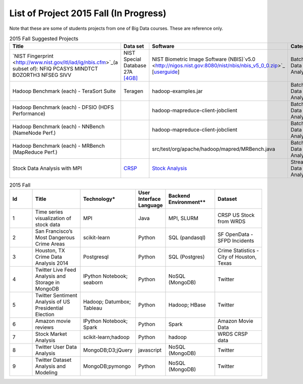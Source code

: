.. _ref-2015-fall-list-of-projects:

List of Project 2015 Fall (In Progress)
===============================================================================

Note that these are some of students projects from one of Big Data courses.
These are reference only.

.. csv-table:: 2015 Fall Suggested Projects
   :header: Title, Data set, Software, Category

        "`NIST Fingerprint <http://www.nist.gov/itl/iad/ig/nbis.cfm>`_(a subset of): NFIQ PCASYS MINDTCT BOZORTH3 NFSEG SIVV",NIST Special Database 27A `[4GB] <http://www.nist.gov/itl/iad/ig/sd27a.cfm>`_,NIST Biometric Image Software (NBIS)`v5.0 <http://nigos.nist.gov:8080/nist/nbis/nbis_v5_0_0.zip>`_ [`userguide <http://www.nist.gov/customcf/get_pdf.cfm?pub_id=51097>`_],Batch Data Analytics
        Hadoop Benchmark (each) - TeraSort Suite,Teragen,hadoop-examples.jar,Batch Data Analytics
        Hadoop Benchmark (each) - DFSIO (HDFS Performance),,hadoop-mapreduce-client-jobclient,Batch Data Analytics
        Hadoop Benchmark (each) - NNBench (NameNode Perf.),,hadoop-mapreduce-client-jobclient,Batch Data Analytics
        Hadoop Benchmark (each) - MRBench (MapReduce Perf.),,src/test/org/apache/hadoop/mapred/MRBench.java,Batch Data Analytics
        Stock Data Analysis with MPI,"`CRSP <https://wrds-web.wharton.upenn.edu/wrds/>`_",`Stock Analysis <https://github.com/iotcloud/stock-analysis>`_,Streaming Data Analytics

.. csv-table:: 2015 Fall
   :header: Id,Title,Technology*,User Interface Language,Backend Environment**,Dataset
   :widths: 5 10 10 5 10 10

        1,Time series visualization of stock data,MPI,Java,"MPI, SLURM",CRSP US Stock from WRDS
        2,San Francisco’s Most Dangerous Crime Areas,scikit-learn,Python,SQL (pandasql),SF OpenData - SFPD Incidents
        3,"Houston, TX Crime Data Analysis 2014",Postgresql,Python,SQL (Postgres),"Crime Statistics - City of Houston, Texas"
        4,Twitter Live Feed Analysis and Storage in MongoDB,IPython Notebook; seaborn,Python,NoSQL (MongoDB),Twitter
        5,Twitter Sentiment Analysis of US Presidential Election,Hadoop; Datumbox; Tableau ,Python,"Hadoop; HBase",Twitter
        6,Amazon movie reviews,"IPython Notebook; Spark",Python,Spark,Amazon Movie Data
        7,Stock Market Analysis,scikit-learn;hadoop ,Python, hadoop ,WRDS CRSP data
        8,Twitter User Data Analysis,"MongoDB;D3;jQuery",javascript,NoSQL (MongoDB),Twitter
        9,Twitter Dataset Analysis and Modeling,"MongoDB;pymongo",Python,NoSQL (MongoDB),Twitter


.. comment::

        22,Hibench,Hadoop,Java,Hadoop,
        23,Design of a NoSQL Database using MongoDB and Cassandra for Big Data,"MongoDB
        Cassandra",Java,"NoSQL (MongoDB, Cassandra)",
        24,"Kaggle Titanic Survivor Prediction: Comparison of
        Machine Learning Methods
        ","dplyr
        ggplot2
        glm2
        caret
        rpart
        rattle
        rpart.plot
        RColorBrewer
        randomForest",R,csv (text file),Kaggle.com
        25,Chicago Crime,"Tableau
        Google Earth API
        Google Geolocation API",xml,csv (text file),City of Chicago
        26,Sentiment Analysis in Movie Reviews using Naive Bayes Algorithm,"IPython Notebook
        Numpy
        Pandas
        scikit-learn
        matplotlib",Python,csv (text file),Movie Reviews - Rotten Tomatos
        27,Final project: Crimes of Chicago,"IPython Notebook
        Pandas
        Matplotlib
        Folium
        sqlite",Python,csv (text file),City of Chicago
        28,Designing Perfrect Wine,"numpy
        scipy
        pandas
        sklearn
        seaborn
        matplotlib ",Python,csv (text file),"University of California, Irvine"
        29,From LAS to DEM: Large-scale lidar terrain processing,"LAStools : las2txt and mergelas
        Numpy
        Karst at IU
        laspy",Python,"TORQUE,
        LAStools (C++)",Indiana Lidar from SDSC
        30,"Predictive Analysis of Stock Price Using
        Random Forest Algorithm",Tableau,Python,csv (text file),"LIBOR Rates from St. Louis, 
        VIX from Quandl.com, 
        Stock Price from Yahoo Finance"
        31,Final project: Evaluation of Spark/MLLib ,"Spark
        MLLib 

        Hortonworks Sandbox with Spark
        Oracle Virtualbox on laptop",Python,Spark / Scala,"Hubway Bike, 
        Titanic survival data from Kaggle, 
        Movie reviews from MovieLens 1m"
        32,Twitter Social Media Analytics,RStudio,R,rdata file,Twitter from rdatamining.com
        33,Analysis of Malware Connections to Command and Control Servers,"Splunk for PCAP analyzer
        pygeoip - Pure Python GeoIP API
        dpkt - Python TCP/IP tool
        Hadoop
        Cloudera",Python,Hadoop,GeoIP from maxmind.com
        34,Movie and Product Reviews,"matplotlib
        NLTK
        Numpy
        gSplit",Python,"txt (text file)
        ",SNAP - Stanford Network Analysis Project
        35,"Prediction of whether a
        Customer would get a new credit card
        ","corrplot
        mlbench
        caret
        class
        randomforest
        MASS
        Deducer
        C50
        e1071
        ggplot2",R,csv (text file),
        36,Recommendation Algorithm on Yelp,"NLTK
        sklearn - svm","Python, R",csv (text file),Yelp Dataset
        37,Twitter Sentiment Analysis using Cloudmesh,"Cloudmesh
        Hadoopy: Hadoopy: Python wrapper for Hadoop using Cython
        Indico API - IndicoIo: machine learning toolkits including sentiment analysis
        Bootstrap.js
        Google Charts",Python,Hadoop,Twitter
        38,Final project: Tennis Data,"Apache POI
        JFreeChart",Java,xlsx (MS Excel file),ATP Tennis Data
        39,Analysis of baseball data for performance measure and prediction,"Plotly
        ggplot2",R,"csv (text file)
        Hadoop (planned)","Lahman’s data set, 
        PITCHfx data set, 
        Retrosheet"
        40,Final project: Network among Chinese Foundations,NetworkX: complex networks,SPSS 22,csv (text file),China Foundations
        41,"Restaurant Recommendation System
        ","MongoDB
        Tkinter
        pymongo",Python,csv (text file),Yelp Dataset
        42,Airline Delays,"Matplotlib
        Numpy
        Seaborn
        Pandas",Python,csv (text file),Statistical Computing
        43,"Online News Popularity
        ","RStudio
        Eclipse IDE","Java,
        R",csv (text file),UCI Machine Learning Repository
        44,Analysis of Yelp Dataset Review,"MongoDB
        Eclipse IDE
        Apache Lucene
        Apache Commons",Java,NoSQL (MongoDB),Yelp Dataset
        45,Flight Delay Prediction,"Pig
        scikit-learn",Python,Pig,"bts.gov, 
        noaa.gov"
        ,,,,,
        ,"* Technology includes Tools, Libraries, APIs
        ** Backend environment includes job scheduler, dabase or framework for Big Data Processing",,,,
        ,,,,,
        ,"* These technologies and datasets are surveyed:
        1) from students written report
        2) from students source code (import packages)",,,,
